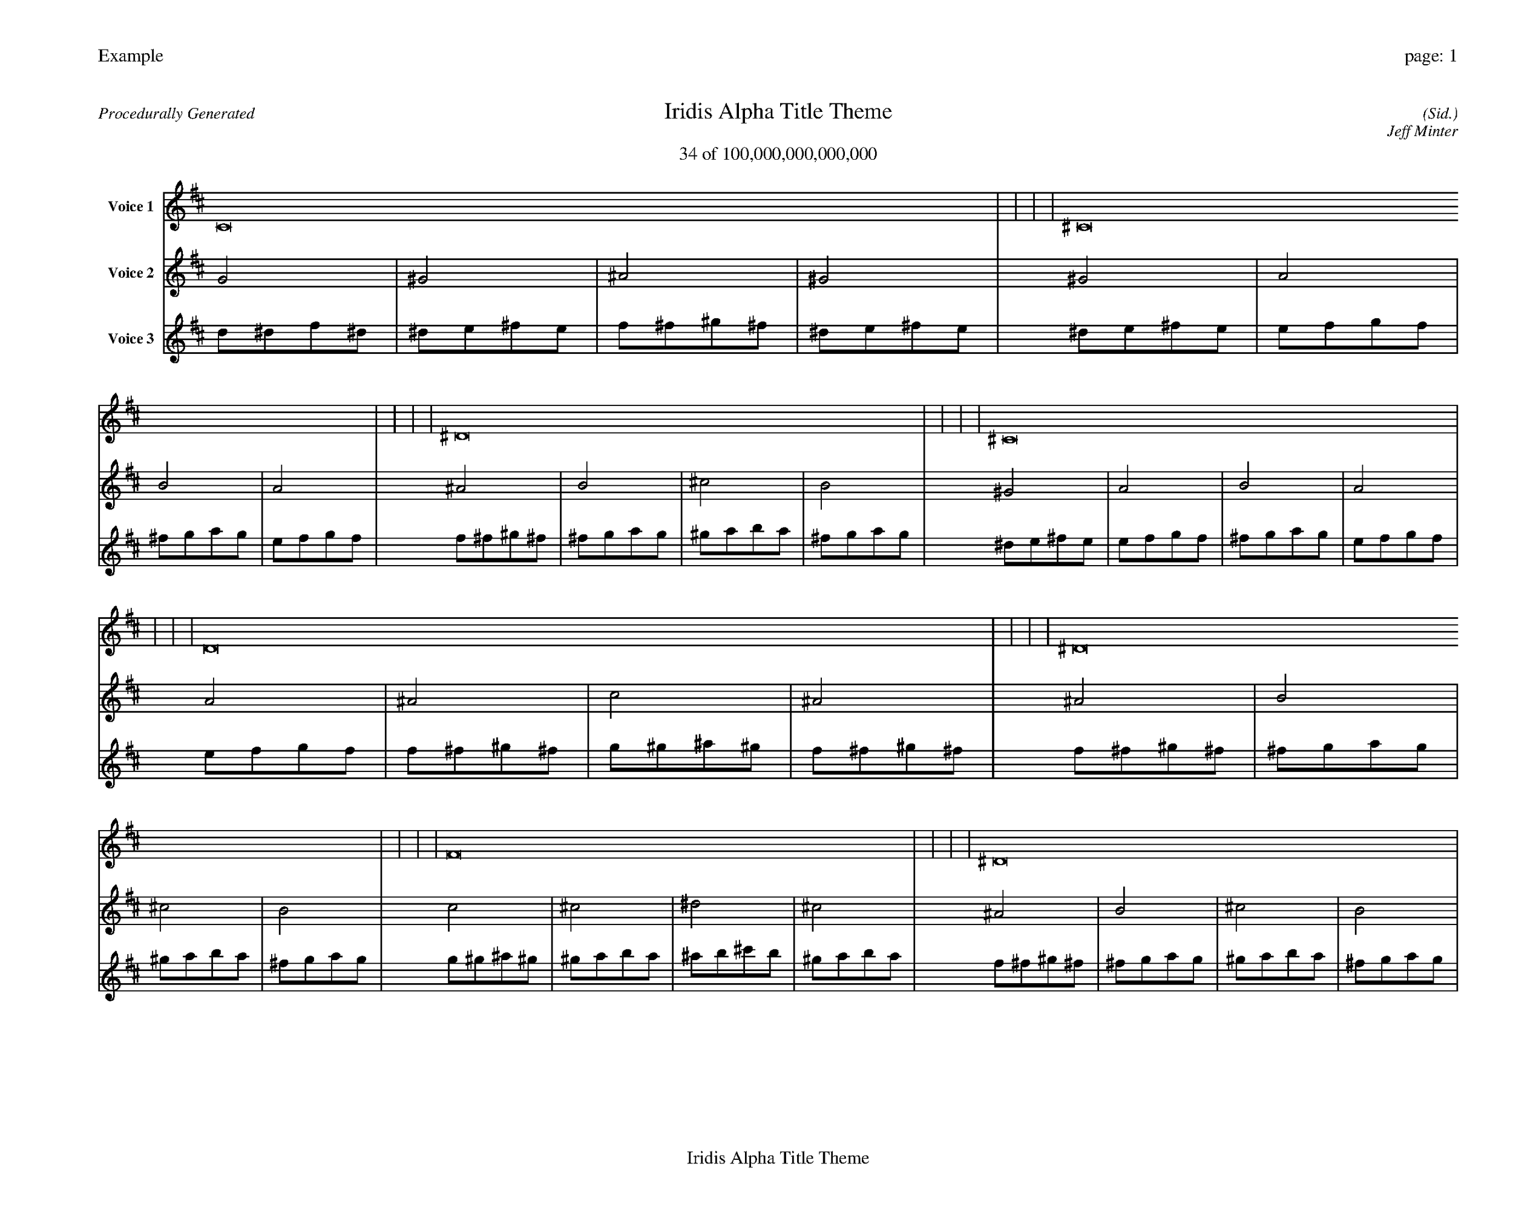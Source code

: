 
%abc-2.2
%%pagewidth 35cm
%%header "Example		page: $P"
%%footer "	$T"
%%gutter .5cm
%%barsperstaff 16
%%titleformat R-P-Q-T C1 O1, T+T N1
%%composerspace 0
X: 2 % start of header
T:Iridis Alpha Title Theme
T:34 of 100,000,000,000,000
C: (Sid.)
O: Jeff Minter
R:Procedurally Generated
L: 1/8
K: D % scale: C major
V:1 name="Voice 1"
C16    |     |     |     | ^C16    |     |     |     | ^D16    |     |     |     | ^C16    |     |     |     | D16    |     |     |     | ^D16    |     |     |     | F16    |     |     |     | ^D16    |     |     |     | ^D16    |     |     |     | E16    |     |     |     | ^F16    |     |     |     | E16    |     |     |     | F16    |     |     |     | ^F16    |     |     |     | ^G16    |     |     |     | ^F16    |     |     |     | :|
V:2 name="Voice 2"
G4    | ^G4    | ^A4    | ^G4    | ^G4    | A4    | B4    | A4    | ^A4    | B4    | ^c4    | B4    | ^G4    | A4    | B4    | A4    | A4    | ^A4    | c4    | ^A4    | ^A4    | B4    | ^c4    | B4    | c4    | ^c4    | ^d4    | ^c4    | ^A4    | B4    | ^c4    | B4    | ^A4    | B4    | ^c4    | B4    | B4    | c4    | d4    | c4    | ^c4    | d4    | e4    | d4    | B4    | c4    | d4    | c4    | c4    | ^c4    | ^d4    | ^c4    | ^c4    | d4    | e4    | d4    | ^d4    | e4    | ^f4    | e4    | ^c4    | d4    | e4    | d4    | :|
V:3 name="Voice 3"
d1^d1f1^d1|^d1e1^f1e1|f1^f1^g1^f1|^d1e1^f1e1|^d1e1^f1e1|e1f1g1f1|^f1g1a1g1|e1f1g1f1|f1^f1^g1^f1|^f1g1a1g1|^g1a1b1a1|^f1g1a1g1|^d1e1^f1e1|e1f1g1f1|^f1g1a1g1|e1f1g1f1|e1f1g1f1|f1^f1^g1^f1|g1^g1^a1^g1|f1^f1^g1^f1|f1^f1^g1^f1|^f1g1a1g1|^g1a1b1a1|^f1g1a1g1|g1^g1^a1^g1|^g1a1b1a1|^a1b1^c'1b1|^g1a1b1a1|f1^f1^g1^f1|^f1g1a1g1|^g1a1b1a1|^f1g1a1g1|f1^f1^g1^f1|^f1g1a1g1|^g1a1b1a1|^f1g1a1g1|^f1g1a1g1|g1^g1^a1^g1|a1^a1c'1^a1|g1^g1^a1^g1|^g1a1b1a1|a1^a1c'1^a1|b1c'1d'1c'1|a1^a1c'1^a1|^f1g1a1g1|g1^g1^a1^g1|a1^a1c'1^a1|g1^g1^a1^g1|g1^g1^a1^g1|^g1a1b1a1|^a1b1^c'1b1|^g1a1b1a1|^g1a1b1a1|a1^a1c'1^a1|b1c'1d'1c'1|a1^a1c'1^a1|^a1b1^c'1b1|b1c'1d'1c'1|^c'1d'1e'1d'1|b1c'1d'1c'1|^g1a1b1a1|a1^a1c'1^a1|b1c'1d'1c'1|a1^a1c'1^a1|:|
